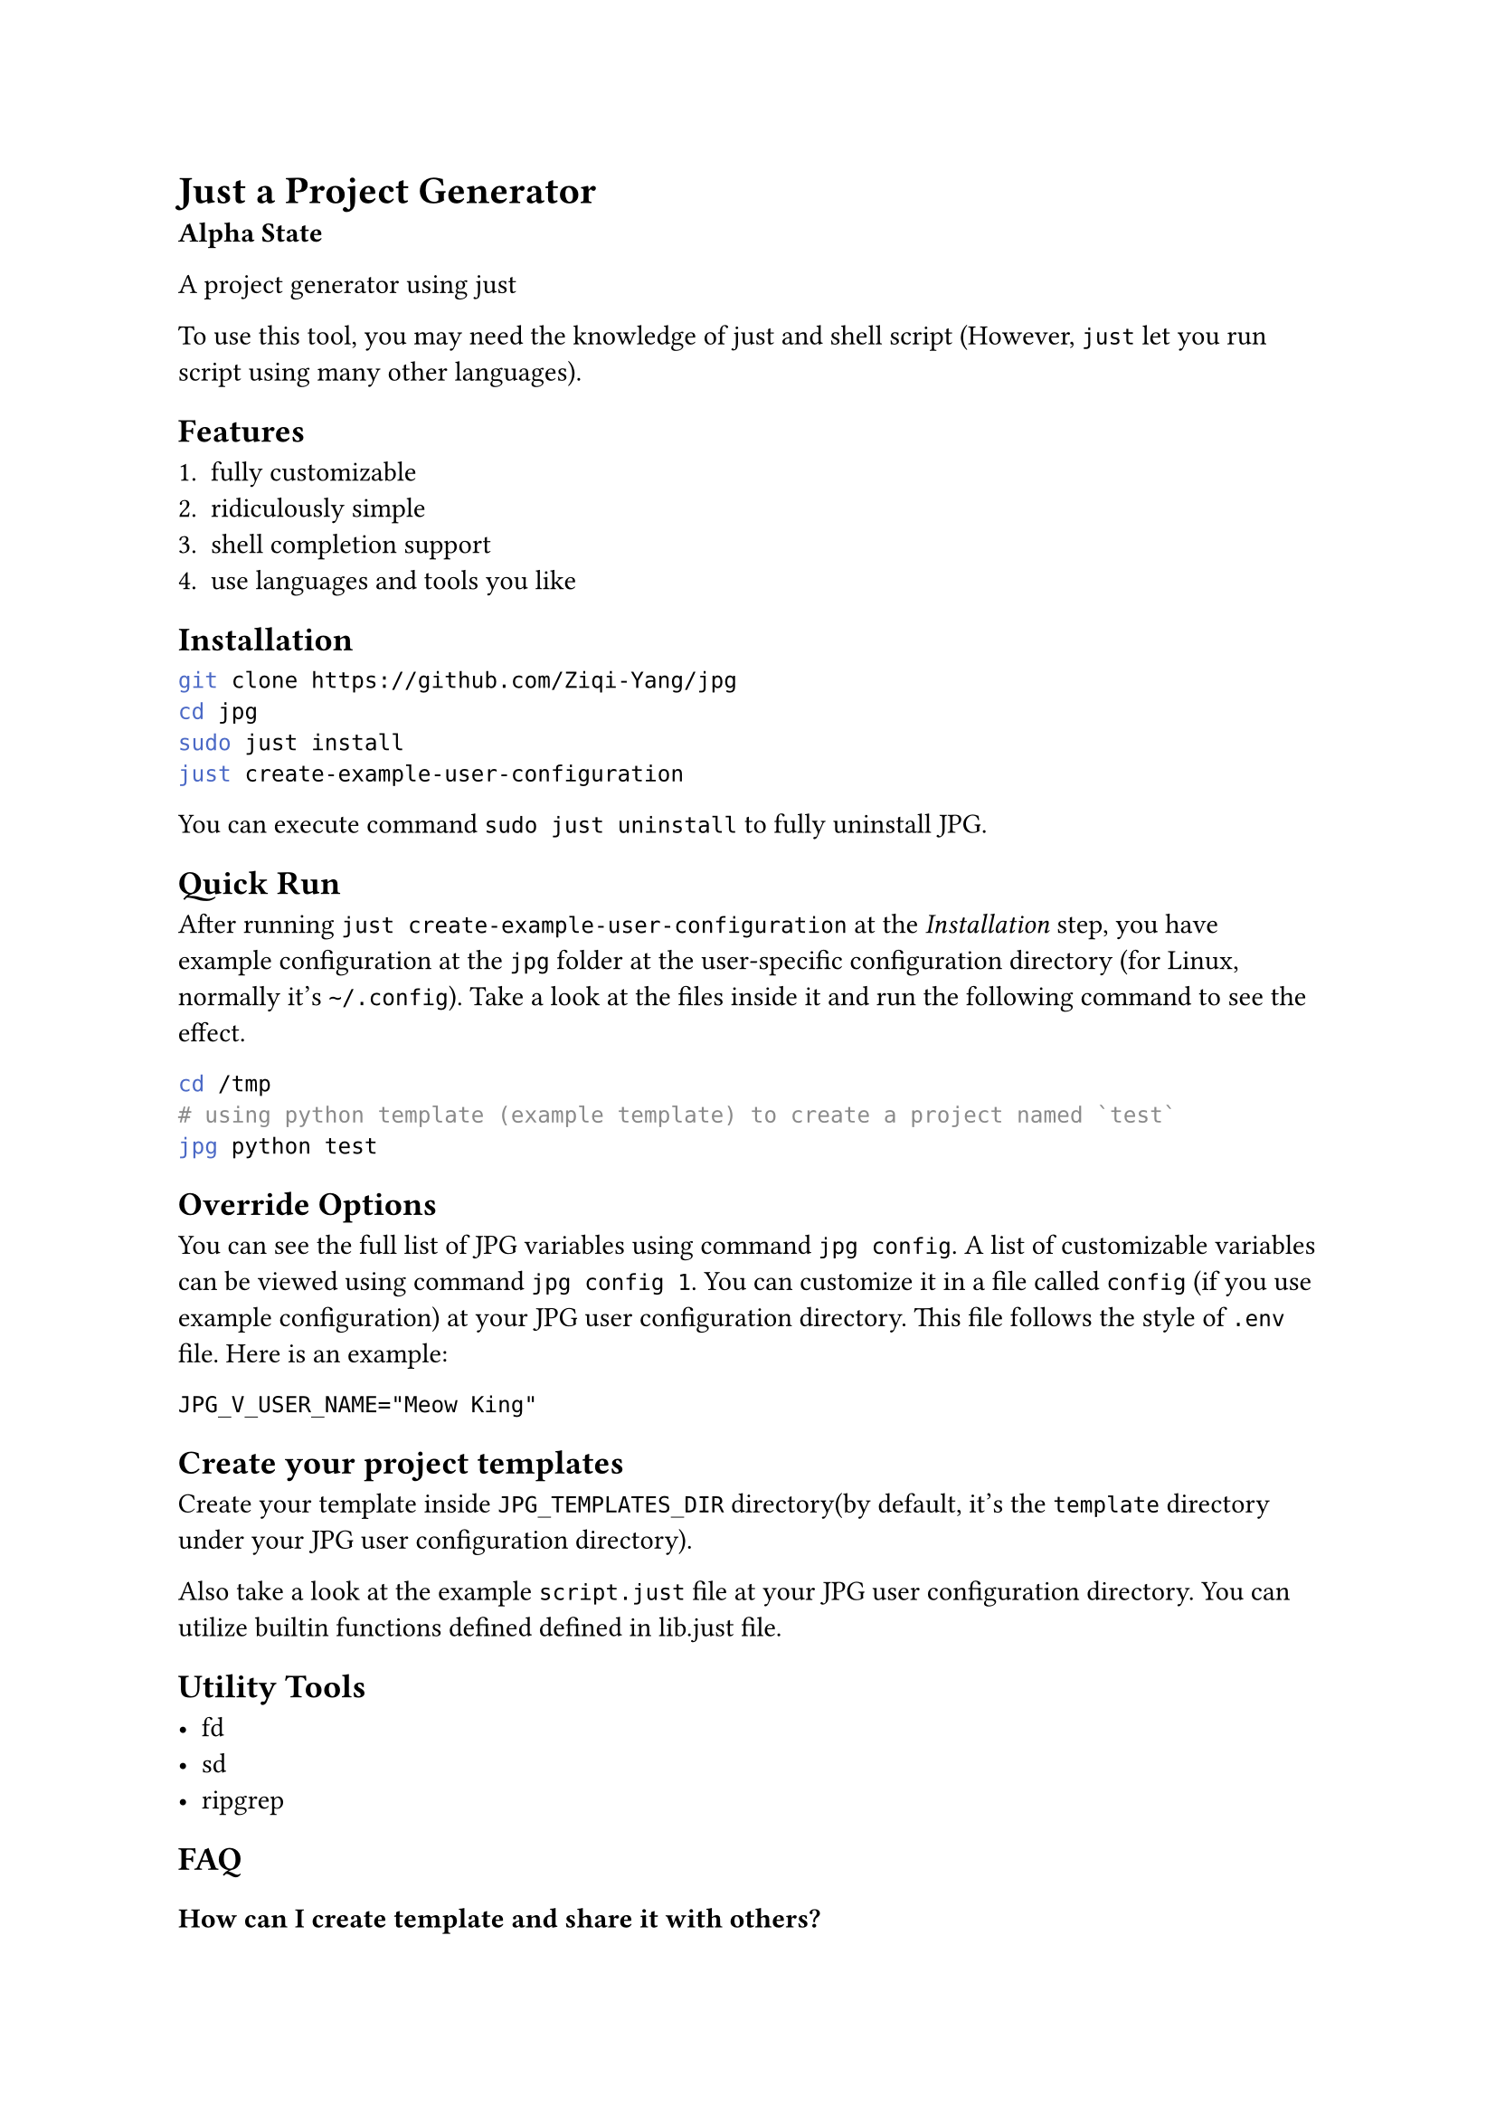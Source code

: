 = Just a Project Generator

*Alpha State*

A project generator using #link("https://github.com/casey/just?tab=readme-ov-file#just-scripts")[just]

To use this tool, you may need the knowledge of #link("https://github.com/casey/just?tab=readme-ov-file#just-scripts")[just]
and shell script (However, `just` let you run script using many other languages).

== Features

1. fully customizable
2. ridiculously simple
3. shell completion support
4. use languages and tools you like

== Installation

```bash
git clone https://github.com/Ziqi-Yang/jpg
cd jpg
sudo just install
just create-example-user-configuration
```

You can execute command `sudo just uninstall` to fully uninstall JPG.

== Quick Run

After running `just create-example-user-configuration` at the _Installation_ step, you have example configuration at the
`jpg` folder at the user-specific configuration directory (for Linux, normally it's `~/.config`). Take a look at the files inside it
and run the following command to see the effect.
```bash
cd /tmp
# using python template (example template) to create a project named `test`
jpg python test
```

== Override Options

You can see the full list of JPG variables using command `jpg config`. A list of customizable variables can be viewed using
command `jpg config 1`.
You can customize it in a file called `config` (if you use example configuration) at your JPG user configuration directory. This
file follows the style of `.env` file. Here is an example:
```
JPG_V_USER_NAME="Meow King"
```

== Create your project templates

Create your template inside `JPG_TEMPLATES_DIR` directory(by default, it's the `template` directory under your JPG user configuration directory).

Also take a look at the example `script.just` file at your JPG user configuration directory. You can utilize builtin
functions defined defined in #link("./lib.just")[lib.just] file.

== Utility Tools

- #link("https://github.com/sharkdp/fd")[fd]
- #link("https://github.com/chmln/sd")[sd]
- #link("https://github.com/BurntSushi/ripgrep")[ripgrep]

== FAQ

=== How can I create template and share it with others?

+ Upload your template to an online open source project hosting service.
+ Share your corresponding `just` recipe. \
  Example recipe:
  ```just
  python name: && (jpg-replace-builtin name)
      git clone https://github.com/Ziqi-Yang/jpg.git
  ```

=== Why JPG uses `::variable_name::` as its builtin template style, instead of something like `{{variable_name}}`?

First pls note that you can change the builtin template style by setting variables `JPG_TEMP_BEGIN_SYM` and `JPG_TEMP_END_SYM`.

==== Why not `{{variable_name}}`

+ collision with `just`'s templating style (i.e. `{{just_variable}}`). Also, currently `just` (1.25.2) will also interpret all `{{`
characters as variable start. So if JPG uses `{{variable_name}}` style, then we needs to write stuffs like `{{{{variable_name}}}}`.
    
+ `jpg-replace-builtin` function uses `fd -x` (or `fd --exec`), and `fd -x` will interpret `{{` as `{` (it's its own style of escaping `{` character).
If JPG uses `{{variable_name}}` style, then combining with the first caveat, we need to write stuffs like `{{{{{{{{variable_name}}}}`

+ Avoid collision with popular template languages like `jinja`.

==== Why not `[[variable_name]]`

`jpg-replace-builtin` uses `sed` (and you may also want to use it), and `sed` can only handle regexp replacement, such that we need to escape `[`.

==== Example Script File explaining the choose of different templating styles

For template:
```
Python 3.11.8
{{PYTHON_VERSION}}
{{PYTHON_VERSION}}
```

We write this script:

```just
V_PYTHON_VERSION := "{{{{PYTHON_VERSION}}}}"
# create a python project (example)
python1 name: (jpg-copy-template name "python") && (jpg-replace-builtin name)
    #!/usr/bin/env sh
    # use 'set -eux' to print the steps
    set -eu
    
    PYTHON_VERSION=$(python3 --version)
    
    # 1. 'just' will replace variables inside double brackets. And it will
    # also replace any 2x'{' in script to '{' (but not '}}'). use '{{{{' to escape.
    # example: see `V_PYTHON_VERSION` variable
    
    # 2. then fd will replace things like '{}' (see '--exec' help), and treat
    #   2x'{' as '{', 2x'}' as '}' (escape).

    # 3. since we are in sh shell script, variables with syntax like ${} will be
    #   replaced with the variables we defined previous in this justfile block
    
    # 4. to use variables inside the inner sh block, we need to escape
    # dollar character like '\${HOME}'. Note only variables in double quote will
    # be interpreted by sh.
    
    fd -t f -x sh -c "
      sed -i \
        -e \"s&Python 3.11.8&${PYTHON_VERSION}&g\" \
        -e \"s&{{V_PYTHON_VERSION}}&${PYTHON_VERSION}&g\" \
        -e \"s&{{{{{{{{PYTHON_VERSION}}}}&${PYTHON_VERSION}&g\" \
        '{}'
    "
```
